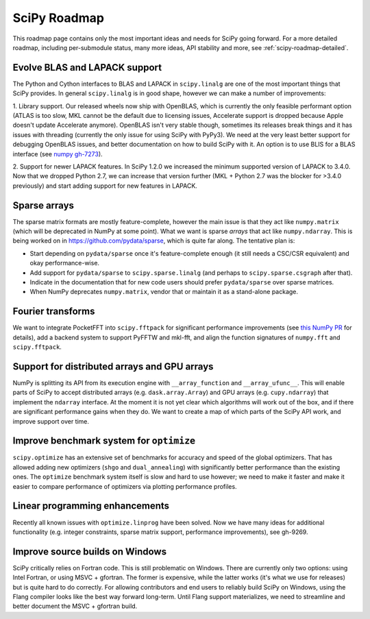 .. _scipy-roadmap:

SciPy Roadmap
=============

This roadmap page contains only the most important ideas and needs for SciPy
going forward.  For a more detailed roadmap, including per-submodule status,
many more ideas, API stability and more, see :ref:`scipy-roadmap-detailed`.


Evolve BLAS and LAPACK support
------------------------------

The Python and Cython interfaces to BLAS and LAPACK in ``scipy.linalg`` are one
of the most important things that SciPy provides. In general ``scipy.linalg``
is in good shape, however we can make a number of improvements:

1. Library support. Our released wheels now ship with OpenBLAS, which is
currently the only feasible performant option (ATLAS is too slow, MKL cannot be
the default due to licensing issues, Accelerate support is dropped because
Apple doesn't update Accelerate anymore). OpenBLAS isn't very stable though,
sometimes its releases break things and it has issues with threading (currently
the only issue for using SciPy with PyPy3).  We need at the very least better
support for debugging OpenBLAS issues, and better documentation on how to build
SciPy with it.  An option is to use BLIS for a BLAS interface (see `numpy
gh-7273 <https://github.com/numpy/numpy/issues/7372>`__).

2. Support for newer LAPACK features.  In SciPy 1.2.0 we increased the minimum
supported version of LAPACK to 3.4.0.  Now that we dropped Python 2.7, we can
increase that version further (MKL + Python 2.7 was the blocker for >3.4.0
previously) and start adding support for new features in LAPACK.


Sparse arrays
-------------

The sparse matrix formats are mostly feature-complete, however the main issue
is that they act like ``numpy.matrix`` (which will be deprecated in NumPy at
some point).  What we want is sparse *arrays* that act like ``numpy.ndarray``.
This is being worked on in https://github.com/pydata/sparse, which is quite far
along.  The tentative plan is:

- Start depending on ``pydata/sparse`` once it's feature-complete enough (it
  still needs a CSC/CSR equivalent) and okay performance-wise.
- Add support for ``pydata/sparse`` to ``scipy.sparse.linalg`` (and perhaps to
  ``scipy.sparse.csgraph`` after that).
- Indicate in the documentation that for new code users should prefer
  ``pydata/sparse`` over sparse matrices.
- When NumPy deprecates ``numpy.matrix``, vendor that or maintain it as a
  stand-alone package.


Fourier transforms
------------------

We want to integrate PocketFFT into ``scipy.fftpack`` for significant
performance improvements (see `this NumPy PR
<https://github.com/numpy/numpy/pull/11888>`__ for details),
add a backend system to support PyFFTW and mkl-fft,
and align the function signatures of ``numpy.fft`` and ``scipy.fftpack``.


Support for distributed arrays and GPU arrays
---------------------------------------------

NumPy is splitting its API from its execution engine with
``__array_function`` and ``__array_ufunc__``.  This will enable parts of SciPy
to accept distributed arrays (e.g. ``dask.array.Array``) and GPU arrays (e.g.
``cupy.ndarray``) that implement the ``ndarray`` interface.  At the moment it is
not yet clear which algorithms will work out of the box, and if there are
significant performance gains when they do.  We want to create a map of which
parts of the SciPy API work, and improve support over time.


Improve benchmark system for ``optimize``
-----------------------------------------

``scipy.optimize`` has an extensive set of benchmarks for accuracy and speed of
the global optimizers. That has allowed adding new optimizers (``shgo`` and
``dual_annealing``) with significantly better performance than the existing
ones.  The ``optimize`` benchmark system itself is slow and hard to use
however; we need to make it faster and make it easier to compare performance of
optimizers via plotting performance profiles.


Linear programming enhancements
-------------------------------

Recently all known issues with ``optimize.linprog`` have been solved.  Now we
have many ideas for additional functionality (e.g. integer constraints, sparse
matrix support, performance improvements), see gh-9269.


Improve source builds on Windows
--------------------------------

SciPy critically relies on Fortran code. This is still problematic on Windows.
There are currently only two options: using Intel Fortran, or using
MSVC + gfortran.  The former is expensive, while the latter works (it's what we
use for releases) but is quite hard to do correctly.  For allowing contributors
and end users to reliably build SciPy on Windows, using the Flang compiler
looks like the best way forward long-term.  Until Flang support materializes,
we need to streamline and better document the MSVC + gfortran build.

